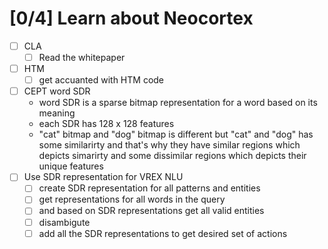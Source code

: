 * [0/4] Learn about Neocortex
- [ ] CLA
  + [ ] Read the whitepaper
- [ ] HTM
  + [ ] get accuanted with HTM code
- [ ] CEPT word SDR
  + word SDR is a sparse bitmap representation for a word based on its meaning
  + each SDR has 128 x 128 features 
  + "cat" bitmap and "dog" bitmap is different but "cat" and "dog"
    has some similarirty and that's why they have similar regions which
    depicts simarirty and some dissimilar regions which depicts their 
    unique features
- [ ] Use SDR representation for VREX NLU
  + [ ] create SDR representation for all patterns and entities
  + [ ] get representations for all words in the query
  + [ ] and based on SDR representations get all valid entities
  + [ ] disambigute
  + [ ] add all the SDR representations to get desired set of actions
